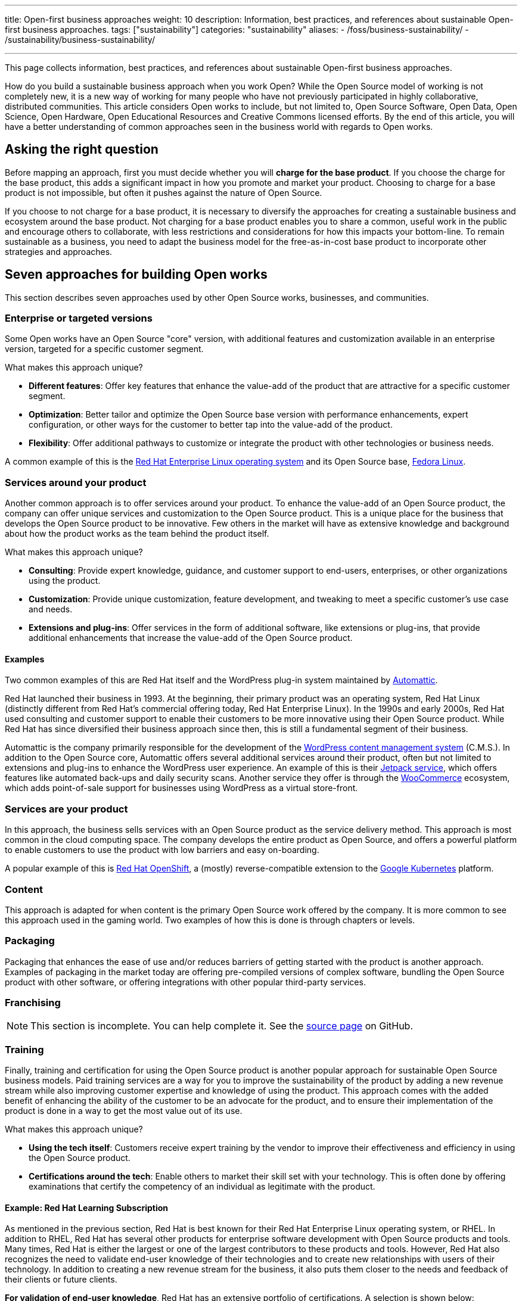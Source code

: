 ---
title: Open-first business approaches
weight: 10
description: Information, best practices, and references about sustainable Open-first business approaches.
tags: ["sustainability"]
categories: "sustainability"
aliases:
    - /foss/business-sustainability/
    - /sustainability/business-sustainability/

---
:author: Justin W. Flory
:toc:

This page collects information, best practices, and references about sustainable Open-first business approaches.

How do you build a sustainable business approach when you work Open?
While the Open Source model of working is not completely new, it is a new way of working for many people who have not previously participated in highly collaborative, distributed communities.
This article considers Open works to include, but not limited to, Open Source Software, Open Data, Open Science, Open Hardware, Open Educational Resources and Creative Commons licensed efforts.
By the end of this article, you will have a better understanding of common approaches seen in the business world with regards to Open works.


[[ask-question]]
== Asking the right question

Before mapping an approach, first you must decide whether you will *charge for the base product*.
If you choose the charge for the base product, this adds a significant impact in how you promote and market your product.
Choosing to charge for a base product is not impossible, but often it pushes against the nature of Open Source.

If you choose to not charge for a base product, it is necessary to diversify the approaches for creating a sustainable business and ecosystem around the base product.
Not charging for a base product enables you to share a common, useful work in the public and encourage others to collaborate, with less restrictions and considerations for how this impacts your bottom-line.
To remain sustainable as a business, you need to adapt the business model for the free-as-in-cost base product to incorporate other strategies and approaches.


[[seven-approaches]]
== Seven approaches for building Open works

This section describes seven approaches used by other Open Source works, businesses, and communities.

[[approach--enterprise-version]]
=== Enterprise or targeted versions

Some Open works have an Open Source "core" version, with additional features and customization available in an enterprise version, targeted for a specific customer segment.

What makes this approach unique?

* *Different features*:
  Offer key features that enhance the value-add of the product that are attractive for a specific customer segment.
* *Optimization*:
  Better tailor and optimize the Open Source base version with performance enhancements, expert configuration, or other ways for the customer to better tap into the value-add of the product.
* *Flexibility*:
  Offer additional pathways to customize or integrate the product with other technologies or business needs.

A common example of this is the https://www.redhat.com/en/technologies/linux-platforms/enterprise-linux[Red Hat Enterprise Linux operating system] and its Open Source base, link:++{{< ref "communities/fedora" >}}++[Fedora Linux].

[[approach--services-around-product]]
=== Services around your product

Another common approach is to offer services around your product.
To enhance the value-add of an Open Source product, the company can offer unique services and customization to the Open Source product.
This is a unique place for the business that develops the Open Source product to be innovative.
Few others in the market will have as extensive knowledge and background about how the product works as the team behind the product itself.

What makes this approach unique?

* *Consulting*:
  Provide expert knowledge, guidance, and customer support to end-users, enterprises, or other organizations using the product.
* *Customization*:
  Provide unique customization, feature development, and tweaking to meet a specific customer's use case and needs.
* *Extensions and plug-ins*:
  Offer services in the form of additional software, like extensions or plug-ins, that provide additional enhancements that increase the value-add of the Open Source product.

[[services-around-product--examples]]
==== Examples

Two common examples of this are Red Hat itself and the WordPress plug-in system maintained by https://automattic.com/[Automattic].

Red Hat launched their business in 1993.
At the beginning, their primary product was an operating system, Red Hat Linux (distinctly different from Red Hat's commercial offering today, Red Hat Enterprise Linux).
In the 1990s and early 2000s, Red Hat used consulting and customer support to enable their customers to be more innovative using their Open Source product.
While Red Hat has since diversified their business approach since then, this is still a fundamental segment of their business.

Automattic is the company primarily responsible for the development of the https://wordpress.com/[WordPress content management system] (C.M.S.).
In addition to the Open Source core, Automattic offers several additional services around their product, often but not limited to extensions and plug-ins to enhance the WordPress user experience.
An example of this is their https://jetpack.com/[Jetpack service], which offers features like automated back-ups and daily security scans.
Another service they offer is through the https://woocommerce.com/[WooCommerce] ecosystem, which adds point-of-sale support for businesses using WordPress as a virtual store-front.

[[approach--services-are-product]]
=== Services *are* your product

In this approach, the business sells services with an Open Source product as the service delivery method.
This approach is most common in the cloud computing space.
The company develops the entire product as Open Source, and offers a powerful platform to enable customers to use the product with low barriers and easy on-boarding.

A popular example of this is https://www.redhat.com/en/technologies/cloud-computing/openshift[Red Hat OpenShift], a (mostly) reverse-compatible extension to the https://kubernetes.io/[Google Kubernetes] platform.

[[approach--content]]
=== Content

This approach is adapted for when content is the primary Open Source work offered by the company.
It is more common to see this approach used in the gaming world.
Two examples of how this is done is through chapters or levels.

[[approach--packaging]]
=== Packaging

Packaging that enhances the ease of use and/or reduces barriers of getting started with the product is another approach.
Examples of packaging in the market today are offering pre-compiled versions of complex software, bundling the Open Source product with other software, or offering integrations with other popular third-party services.

[[approach-franchising]]
=== Franchising

NOTE: This section is incomplete. You can help complete it. See the https://github.com/unicef/inventory/blob/main/content/sustainability/approaches.en.adoc[source page] on GitHub.

[[approach--training]]
=== Training

Finally, training and certification for using the Open Source product is another popular approach for sustainable Open Source business models.
Paid training services are a way for you to improve the sustainability of the product by adding a new revenue stream while also improving customer expertise and knowledge of using the product.
This approach comes with the added benefit of enhancing the ability of the customer to be an advocate for the product, and to ensure their implementation of the product is done in a way to get the most value out of its use.

What makes this approach unique?

* *Using the tech itself*:
  Customers receive expert training by the vendor to improve their effectiveness and efficiency in using the Open Source product.
* *Certifications around the tech*:
  Enable others to market their skill set with your technology.
  This is often done by offering examinations that certify the competency of an individual as legitimate with the product.

[[training--red-hat-learning]]
==== Example: Red Hat Learning Subscription

As mentioned in the previous section, Red Hat is best known for their Red Hat Enterprise Linux operating system, or RHEL.
In addition to RHEL, Red Hat has several other products for enterprise software development with Open Source products and tools.
Many times, Red Hat is either the largest or one of the largest contributors to these products and tools.
However, Red Hat also recognizes the need to validate end-user knowledge of their technologies and to create new relationships with users of their technology.
In addition to creating a new revenue stream for the business, it also puts them closer to the needs and feedback of their clients or future clients.

*For validation of end-user knowledge*, Red Hat has an extensive portfolio of certifications.
A selection is shown below:

* https://www.redhat.com/en/services/certifications[Red Hat certification portal]
  (_all certifications_)
** https://www.redhat.com/en/services/certification/rhcsa[Red Hat Certified System Administrator]
** https://www.redhat.com/en/services/certification/rhca[Red Hat Certified Architect]
** https://www.redhat.com/en/services/certification/red-hat-certified-specialist-in-containers-and-kubernetes[Red Hat Certified Specialist in Containers and Kubernetes]
